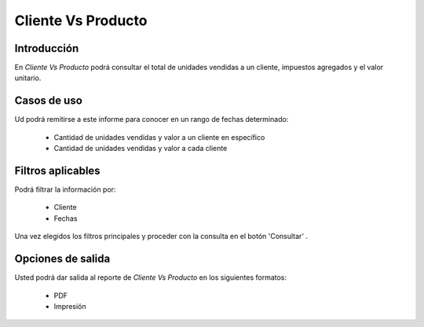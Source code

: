 ===================
Cliente Vs Producto
===================

Introducción
------------

En *Cliente Vs Producto* podrá consultar el total de unidades vendidas a un cliente, impuestos agregados y el valor unitario.

Casos de uso
------------

Ud podrá remitirse a este informe para conocer en un rango de fechas determinado:

	- Cantidad de unidades vendidas y valor a un cliente en específico
	- Cantidad de unidades vendidas y valor a cada cliente 



Filtros aplicables
------------------
Podrá filtrar la información por:

	- Cliente
	- Fechas


Una vez elegidos los filtros principales y proceder con la consulta en el botón 'Consultar' |btn_ok.bmp|. 

Opciones de salida
------------------
Usted podrá dar salida al reporte de *Cliente Vs Producto* en los siguientes formatos:

	- |pdf_logo.gif| PDF 
	- |printer_q.bmp| Impresión



.. |pdf_logo.gif| image:: /_images/generales/pdf_logo.gif
.. |excel.bmp| image:: /_images/generales/excel.bmp
.. |codbar.png| image:: /_images/generales/codbar.png
.. |printer_q.bmp| image:: /_images/generales/printer_q.bmp
.. |calendaricon.gif| image:: /_images/generales/calendaricon.gif
.. |gear.bmp| image:: /_images/generales/gear.bmp
.. |openfolder.bmp| image:: /_images/generales/openfold.bmp
.. |library_listview.bmp| image:: /_images/generales/library_listview.png
.. |plus.bmp| image:: /_images/generales/plus.bmp
.. |wzedit.bmp| image:: /_images/generales/wzedit.bmp
.. |buscar.bmp| image:: /_images/generales/buscar.bmp
.. |delete.bmp| image:: /_images/generales/delete.bmp
.. |btn_ok.bmp| image:: /_images/generales/btn_ok.bmp
.. |refresh.bmp| image:: /_images/generales/refresh.bmp
.. |descartar.bmp| image:: /_images/generales/descartar.bmp
.. |save.bmp| image:: /_images/generales/save.bmp
.. |wznew.bmp| image:: /_images/generales/wznew.bmp
